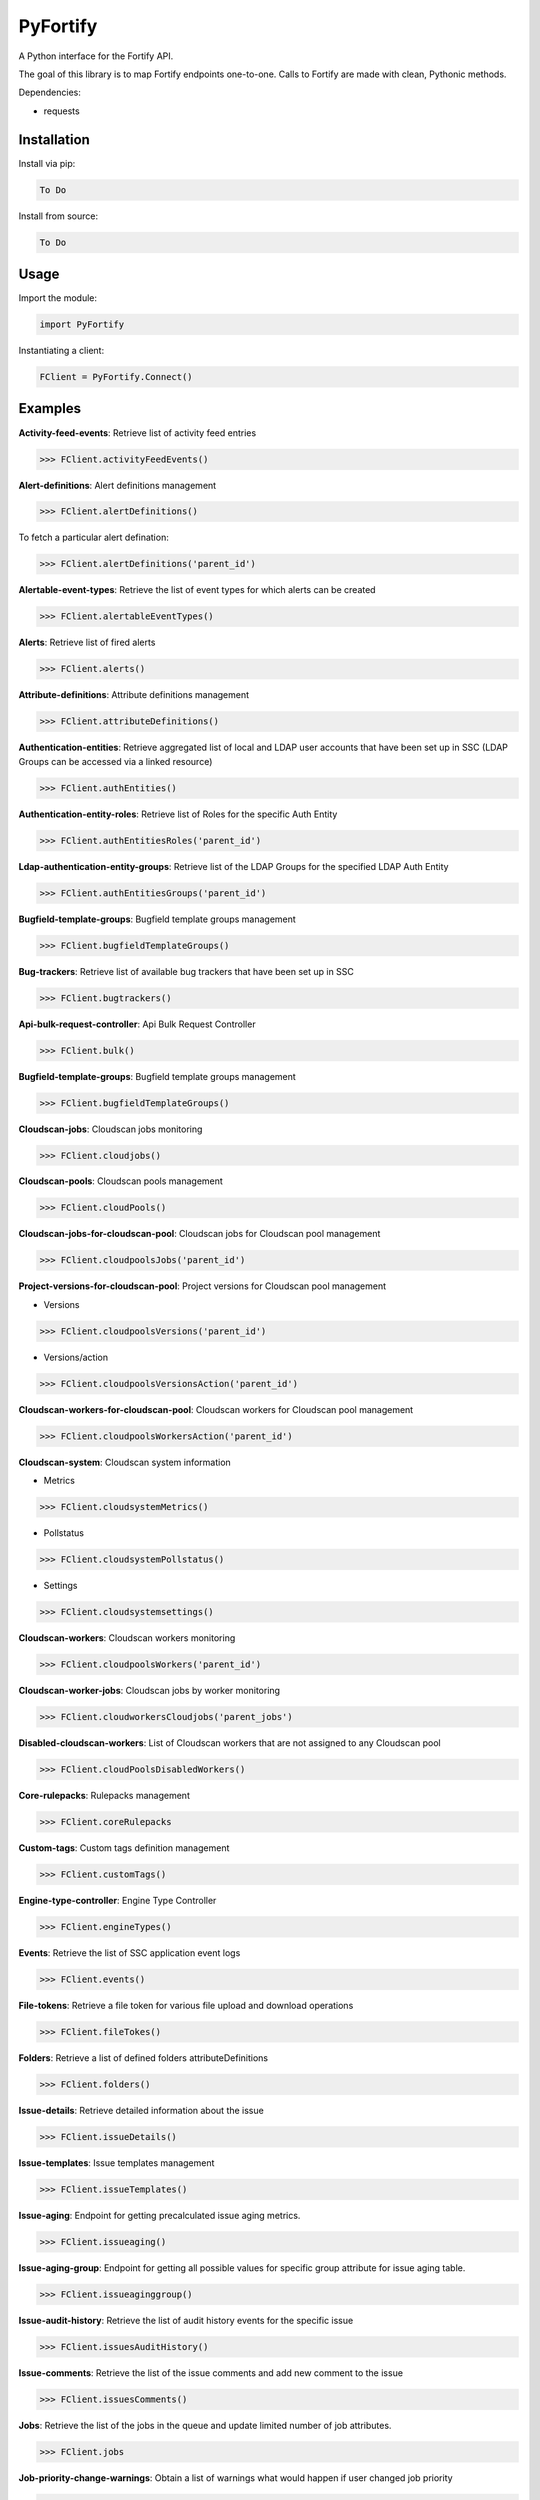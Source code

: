 PyFortify
=====

A Python interface for the Fortify API.

The goal of this library is to map Fortify endpoints one-to-one. Calls to Fortify are made with clean, Pythonic methods. 

Dependencies:

- requests


Installation
------------

Install via pip:

.. code-block:: bash

    To Do

Install from source:

.. code-block:: bash

   To Do
   
Usage
-----

Import the module:

.. code-block:: bash

    import PyFortify

Instantiating a client:

.. code-block:: bash

    FClient = PyFortify.Connect()

Examples
--------

**Activity-feed-events**: Retrieve list of activity feed entries 

.. code-block:: bash

    >>> FClient.activityFeedEvents() 

**Alert-definitions**: Alert definitions management 

.. code-block:: bash

    >>> FClient.alertDefinitions() 

To fetch a particular alert defination:

.. code-block:: bash

    >>> FClient.alertDefinitions('parent_id') 

**Alertable-event-types**: Retrieve the list of event types for which alerts can be created 

.. code-block:: bash

    >>> FClient.alertableEventTypes() 

**Alerts**: Retrieve list of fired alerts 

.. code-block:: bash

    >>> FClient.alerts() 

**Attribute-definitions**: Attribute definitions management 

.. code-block:: bash

    >>> FClient.attributeDefinitions() 

**Authentication-entities**: Retrieve aggregated list of local and LDAP user accounts that have been set up in SSC (LDAP Groups can be accessed via a linked resource)

.. code-block:: bash

    >>> FClient.authEntities() 

**Authentication-entity-roles**: Retrieve list of Roles for the specific Auth Entity 

.. code-block:: bash

    >>> FClient.authEntitiesRoles('parent_id') 

**Ldap-authentication-entity-groups**: Retrieve list of the LDAP Groups for the specified LDAP Auth Entity 

.. code-block:: bash

    >>> FClient.authEntitiesGroups('parent_id') 

**Bugfield-template-groups**: Bugfield template groups management 

.. code-block:: bash

    >>> FClient.bugfieldTemplateGroups() 


**Bug-trackers**: Retrieve list of available bug trackers that have been set up in SSC 

.. code-block:: bash

    >>> FClient.bugtrackers() 

**Api-bulk-request-controller**: Api Bulk Request Controller 

.. code-block:: bash

    >>> FClient.bulk() 

**Bugfield-template-groups**: Bugfield template groups management 

.. code-block:: bash

    >>> FClient.bugfieldTemplateGroups() 

**Cloudscan-jobs**: Cloudscan jobs monitoring 

.. code-block:: bash

    >>> FClient.cloudjobs() 

**Cloudscan-pools**: Cloudscan pools management 

.. code-block:: bash

    >>> FClient.cloudPools() 

**Cloudscan-jobs-for-cloudscan-pool**: Cloudscan jobs for Cloudscan pool management 

.. code-block:: bash

    >>> FClient.cloudpoolsJobs('parent_id')

**Project-versions-for-cloudscan-pool**: Project versions for Cloudscan pool management

- Versions

.. code-block:: bash

    >>> FClient.cloudpoolsVersions('parent_id')

- Versions/action

.. code-block:: bash

    >>> FClient.cloudpoolsVersionsAction('parent_id')


**Cloudscan-workers-for-cloudscan-pool**: Cloudscan workers for Cloudscan pool management 

.. code-block:: bash

    >>> FClient.cloudpoolsWorkersAction('parent_id')


**Cloudscan-system**: Cloudscan system information 

- Metrics

.. code-block:: bash

    >>> FClient.cloudsystemMetrics() 
- Pollstatus

.. code-block:: bash

    >>> FClient.cloudsystemPollstatus() 
- Settings

.. code-block:: bash

    >>> FClient.cloudsystemsettings() 

**Cloudscan-workers**: Cloudscan workers monitoring 

.. code-block:: bash

    >>> FClient.cloudpoolsWorkers('parent_id') 

**Cloudscan-worker-jobs**: Cloudscan jobs by worker monitoring

.. code-block:: bash

    >>> FClient.cloudworkersCloudjobs('parent_jobs') 

**Disabled-cloudscan-workers**: List of Cloudscan workers that are not assigned to any Cloudscan pool 

.. code-block:: bash

    >>> FClient.cloudPoolsDisabledWorkers() 

**Core-rulepacks**: Rulepacks management 

.. code-block:: bash

    >>> FClient.coreRulepacks 


**Custom-tags**: Custom tags definition management 

.. code-block:: bash

    >>> FClient.customTags() 

**Engine-type-controller**: Engine Type Controller 

.. code-block:: bash

    >>> FClient.engineTypes() 

**Events**: Retrieve the list of SSC application event logs 

.. code-block:: bash

    >>> FClient.events() 

**File-tokens**: Retrieve a file token for various file upload and download operations 

.. code-block:: bash

    >>> FClient.fileTokes() 

**Folders**: Retrieve a list of defined folders attributeDefinitions

.. code-block:: bash

    >>> FClient.folders() 

**Issue-details**: Retrieve detailed information about the issue 

.. code-block:: bash

    >>> FClient.issueDetails() 

**Issue-templates**: Issue templates management 

.. code-block:: bash

    >>> FClient.issueTemplates() 

**Issue-aging**: Endpoint for getting precalculated issue aging metrics. 

.. code-block:: bash

    >>> FClient.issueaging() 

**Issue-aging-group**: Endpoint for getting all possible values for specific group attribute for issue aging table. 

.. code-block:: bash

    >>> FClient.issueaginggroup() 

**Issue-audit-history**: Retrieve the list of audit history events for the specific issue 

.. code-block:: bash

    >>> FClient.issuesAuditHistory() 

**Issue-comments**: Retrieve the list of the issue comments and add new comment to the issue 

.. code-block:: bash

    >>> FClient.issuesComments() 

**Jobs**: Retrieve the list of the jobs in the queue and update limited number of job attributes. 

.. code-block:: bash

    >>> FClient.jobs 

**Job-priority-change-warnings**: Obtain a list of warnings what would happen if user changed job priority 

.. code-block:: bash

    >>> FClient.jobsWarnings('parent_id') 

**Ldap-objects**: LDAP objects management 

.. code-block:: bash

    >>> FClient.ldapObjects() 

**Local-users**: Local users management 

.. code-block:: bash

    >>> FClient.localUsers() 

**Performance-indicators**: Performance indicators management 

.. code-block:: bash

    >>> FClient.performanceIndicators() 

**Permissions**: Retrieve list of permissions and permission details for the specific permission GUID 

.. code-block:: bash

    >>> FClient.permissions() 

**Permissions-depends-on**: Retrieve the list of permissions that this permission depends on 

.. code-block:: bash

    >>> FClient.permissionsDependsOn('parent_id') 

**Personas**: Personas management 

.. code-block:: bash

    >>> FClient.personas() 

**Issue-aging-portlet**: Retrieve issue aging portlet 

.. code-block:: bash

    >>> FClient.portlets() 

**Project-version-artifacts**: Retrieve list of the FPR artifacts associated with this project version. 

.. code-block:: bash

    >>> FClient.projectVersionsArtifacts('parent_id') 

**Project-version-attributes**: Project version attributes management. 

.. code-block:: bash

    >>> FClient.projectVersionsAttributes('parent_id') 

**Project-version-audit-assistant-status-controller**: Project Version Audit Assistant Status Controller 

.. code-block:: bash

    >>> FClient.projectVersionsAuditAssistantStatus('parent_id') 

**Project-version-authentication-entities**: Retrieve list of the authentication entities associated with this project version. 

.. code-block:: bash

    >>> FClient.projectVersionsAuthEntities('parent_id') 


**Project-version-bug-filing-requirements**: The bug filing requirements (various bug params, is Authentication required) management for the bugtracker plugin associated with this project version 

.. code-block:: bash

    >>> FClient.projectVersionsBugfilingrequirements('parent_id') 

**Project-version-bug-trackers**: Retrieve or change bugtracker assigned to the project version 

.. code-block:: bash

    >>> FClient.projectVersionsBugtracker('parent_id') 

**Project-version-filter-sets**: Retrieve the list of filter sets defined for the project version 

.. code-block:: bash

    >>> FClient.projectVersionsFilterSets('parent_id') 

**Project-version-issue**: Retrieve the list of issues in the project version 

.. code-block:: bash

    >>> FClient.projectVersionsIssues('parent_id') 

**Project-version-issue-groups**: Retrieve the list of issue groups in the project version 

.. code-block:: bash

    >>> FClient.projectVersionsIssueGroups('parent_id') 

**Project-version-issue-search-options**: Retrieve and change issues search options for the specific project version 

.. code-block:: bash

    >>> FClient.projectVersionsIssueSearchOptions('parent_id') 

**Project-version-issue-selector-set**: Retrieve list of all possible issue grouping and filtering options for the project version 

.. code-block:: bash

    >>> FClient.projectVersionsIssueSelectorSet('parent_id') 

**Project-version-issue-summaries**: Retrieve performance indicators values history for the specific project version 

.. code-block:: bash

    >>> FClient.projectVersionsIssueSummaries('parent_id') 

**Project-version-performance-indicator-histories**: Retrieve performance indicators values history for the specific project version 

.. code-block:: bash

    >>> FClient.projectVersionsPerformanceIndicatorHistories('parent_id') 

**Project-version-responsibilities**: Project version responsibilities management. 

.. code-block:: bash

    >>> FClient.projectVersionsResponsibilities('parent_id') 

**Project-version-result-processing-rules**: Retrieve artifacts processing rules for the specific project version and changing values of these rules 

.. code-block:: bash

    >>> FClient.projectVersionsResponsibilities('parent_id') 

**Project-version-source-files**: Retrieve source files content where issues were found 

.. code-block:: bash

    >>> FClient.projectVersionsSourceFiles('parent_id') 

**Project-version-variable-histories**: Retrieve the history of variables for the project version 

.. code-block:: bash

    >>> FClient.projectVersionsVariableHistories('parent_id') 

**Project-versions**: Project versions management 

.. code-block:: bash

    >>> FClient.projects() 

**Report-definitions**: Report definitions management 

.. code-block:: bash

    >>> FClient.reportDefinitions() 

**Report-libraries**: Report libraries management 

.. code-block:: bash

    >>> FClient.reportLibraries() 

**Reports**: Reports management 

.. code-block:: bash

    >>> FClient.reports() 


**Role-associated-permissions**: permissions associated with a particular role 

.. code-block:: bash

    >>> FClient.rolesPermissions('parent_id') 

**Rulepacks-update**: Do rulepacks update 

.. code-block:: bash

    >>> FClient.updateRulepacks() 

**Scans**: Retrieve the detail about the scan by this scan ID 

.. code-block:: bash

    >>> FClient.scans() 

**User-roles**: User roles management. 

.. code-block:: bash

    >>> FClient.roles() 

**User-session-state**: Manage current user UI state 

.. code-block:: bash

    >>> FClient.userSessionState() 

**Validate-search-string**: Do search string validation 

.. code-block:: bash

    >>> FClient.validateSearchString() 

**Variables**: Variables management

.. code-block:: bash

    >>> FClient.variables() 
